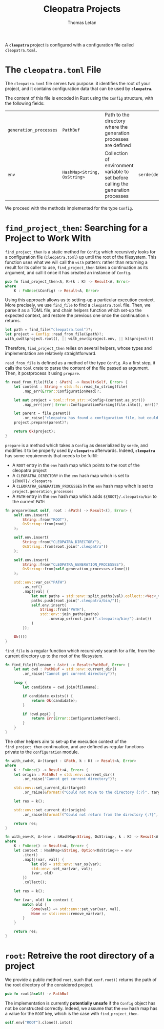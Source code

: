 #+TITLE: Cleopatra Projects
#+AUTHOR: Thomas Letan
#+HTML_LINK_UP: ../cleopatra-crate.html

#+BEGIN_SRC rust :tangle src/configuration.rs :noweb yes :exports none
use std::path::{Path, PathBuf};
use std::collections::HashMap;
use std::ffi::OsString;
use serde::{Serialize, Deserialize};
use crate::error::{Error, Raise};

#[derive(Serialize, Deserialize)]
<<gen-rust-struct(name="Config", fields=conf-fields)>>

impl Config {
  <<config-impl>>
}

<<helpers>>
#+END_SRC

A *~cleopatra~* project is configured with a configuration file called
~cleopatra.toml~.

* The ~cleopatra.toml~ File

The ~cleopatra.toml~ file serves two purpose: it identifies the root of your
project, and it contains configuration data that can be used by *~cleopatra~*.

The content of this file is encoded in Rust using the =Config= structure, with
the following fields:

#+NAME: conf-fields
| ~generation_processes~ | ~PathBuf~                   | Path to the directory where the generation processes are defined                  |                  |
| ~env~                  | ~HashMap<String, OsString>~ | Collection of environment variable to set before calling the generation processes | ~serde(default)~ |

We proceed with the methods implemented for the type =Config=.

* =find_project_then=: Searching for a Project to Work With

#+BEGIN_SRC rust :noweb-ref config-impl :exports none :noweb yes
<<find-project-proto>> {
  <<find-project-body>>
}
#+END_SRC

=find_project_then= is a static method for =Config= which recursively looks for
a configuration file (~cleopatra.toml~) up until the root of the
filesystem. This function uses what we will call the ~with~ pattern: rather than
returning a result for its caller to use, =find_project_then= takes a
continuation as its argument, and call it once it has created an instance of
=Config=.

#+BEGIN_SRC rust :noweb-ref find-project-proto
pub fn find_project_then<A, K>(k : K) -> Result<A, Error>
where
    K : FnOnce(&Config) -> Result<A, Error>
#+END_SRC

Using this approach allows us to setting-up a particular execution context. More
precisely, we use =find_file= to find a ~cleopatra.toml~ file.  Then, we parse
it as a TOML file, and chain helpers function which set-up the expected context,
and restore the previous one once the continuation ~k~ returns.

#+BEGIN_SRC rust :noweb-ref find-project-body
let path = find_file("cleopatra.toml")?;
let project = Config::read_from_file(&path)?;
with_cwd(&project.root(), || with_env(&project.env, || k(&project)))
#+END_SRC

Therefore, =find_project_then= relies on several helpers, whose types and
implementation are relatively straightforward.

=read_from_file= is defined as a method of the type =Config=. As a first step,
it calls the ~toml~ crate to parse the content of the file passed as
argument. Then, it postprocess it using =prepare=.

#+BEGIN_SRC rust :noweb-ref config-impl
fn read_from_file(file : &Path) -> Result<Self, Error> {
    let content : String = std::fs::read_to_string(file)
        .map_err(Error::ConfigurationRead)?;

    let mut project = toml::from_str::<Config>(content.as_str())
        .map_err(|err| Error::ConfigurationParsing(file.into(), err))?;

    let parent = file.parent()
        .or_raise("cleopatra has found a configuration file, but could not guess the path of its directory.")?;
    project.prepare(parent)?;

    return Ok(project);
}
#+END_SRC

=prepare= is a method which takes a =Config= as deserialized by ~serde~, and
modifies it to be properly used by *~cleopatra~* afterwards. Indeed,
*~cleopatra~* has some requirements that needs to be fulfill:

  - A ~ROOT~ entry in the ~env~ hash map which points to the root of the
    cleopatra project
  - A ~CLEOPATRA_DIRECTORY~ in the ~env~ hash map wihch is set to
    ~${ROOT}/.cleopatra~
  - A ~CLEOPATRA_GENERATION_PROCESSES~ in the ~env~ hash map wihch is set to
    ~project.generation_processes~
  - A ~PATH~ entry in the ~env~ hash map which adds ~${ROOT}/.cleopatra/bin~ to
    the current ~PATH~

#+BEGIN_SRC rust :noweb-ref config-impl
fn prepare(&mut self, root : &Path) -> Result<(), Error> {
    self.env.insert(
        String::from("ROOT"),
        OsString::from(root)
    );

    self.env.insert(
        String::from("CLEOPATRA_DIRECTORY"),
        OsString::from(root.join(".cleopatra"))
    );

    self.env.insert(
        String::from("CLEOPATRA_GENERATION_PROCESSES"),
        OsString::from(self.generation_processes.clone())
    );

    std::env::var_os("PATH")
        .as_ref()
        .map(|val| {
            let mut paths = std::env::split_paths(val).collect::<Vec<_>>();
            paths.push(root.join(".cleopatra/bin/"));
            self.env.insert(
                String::from("PATH"),
                std::env::join_paths(paths)
                    .unwrap_or(root.join(".cleopatra/bin/").into())
            )
        });

    Ok(())
}
#+END_SRC

=find_file= is a regular function which recursively search for a file, from the
current directory up to the root of the filesystem.

#+BEGIN_SRC rust :noweb-ref helpers :noweb yes
fn find_file(filename : &str) -> Result<PathBuf, Error> {
    let mut cwd : PathBuf = std::env::current_dir()
        .or_raise("Cannot get current directory")?;

    loop {
        let candidate = cwd.join(filename);

        if candidate.exists() {
            return Ok(candidate);
        }

        if !cwd.pop() {
            return Err(Error::ConfigurationNotFound);
        }
    }
}
#+END_SRC

The other helpers aim to set-up the execution context of the =find_project_then=
continuation, and are defined as regular functions private to the
~configuration~ module.

#+BEGIN_SRC rust :noweb-ref helpers :noweb yes
fn with_cwd<K, A>(target : &Path, k : K) -> Result<A, Error>
where
    K : FnOnce() -> Result<A, Error> {
    let origin : PathBuf = std::env::current_dir()
        .or_raise("Cannot get current directory")?;

    std::env::set_current_dir(target)
        .or_raise(&format!("Could not move to the directory {:?}", target))?;

    let res = k();

    std::env::set_current_dir(origin)
        .or_raise(&format!("Could not return from the directory {:?}", target))?;

    return res;
}
#+END_SRC

#+BEGIN_SRC rust :noweb-ref helpers :noweb yes
fn with_env<K, A>(env : &HashMap<String, OsString>, k : K) -> Result<A, Error>
where
    K : FnOnce() -> Result<A, Error> {
    let context : HashMap<&String, Option<OsString>> = env
        .iter()
        .map(|(var, val)| {
            let old = std::env::var_os(var);
            std::env::set_var(var, val);
            (var, old)
        })
        .collect();

    let res = k();

    for (var, old) in context {
        match old {
            Some(val) => std::env::set_var(var, val),
            None => std::env::remove_var(var),
        }
    }

    return res;
}
#+END_SRC

* =root=: Retreive the root directory of a project

#+BEGIN_SRC rust :noweb-ref config-impl :noweb yes :exports none
<<root-proto>> {
    <<root-body>>
}
#+END_SRC

We provide a public method =root=, such that ~conf.root()~ returns the path of
the root directory of the considered project.

#+BEGIN_SRC rust :noweb-ref root-proto
pub fn root(&self) -> PathBuf
#+END_SRC

The implementation is currently *potentially unsafe* if the =Config= object has
not be constructed correctly. Indeed, we assume that the ~env~ hash map has a
value for the ~ROOT~ key, which is the case with =find_project_then=.

#+BEGIN_SRC rust :noweb-ref root-body
self.env["ROOT"].clone().into()
#+END_SRC

